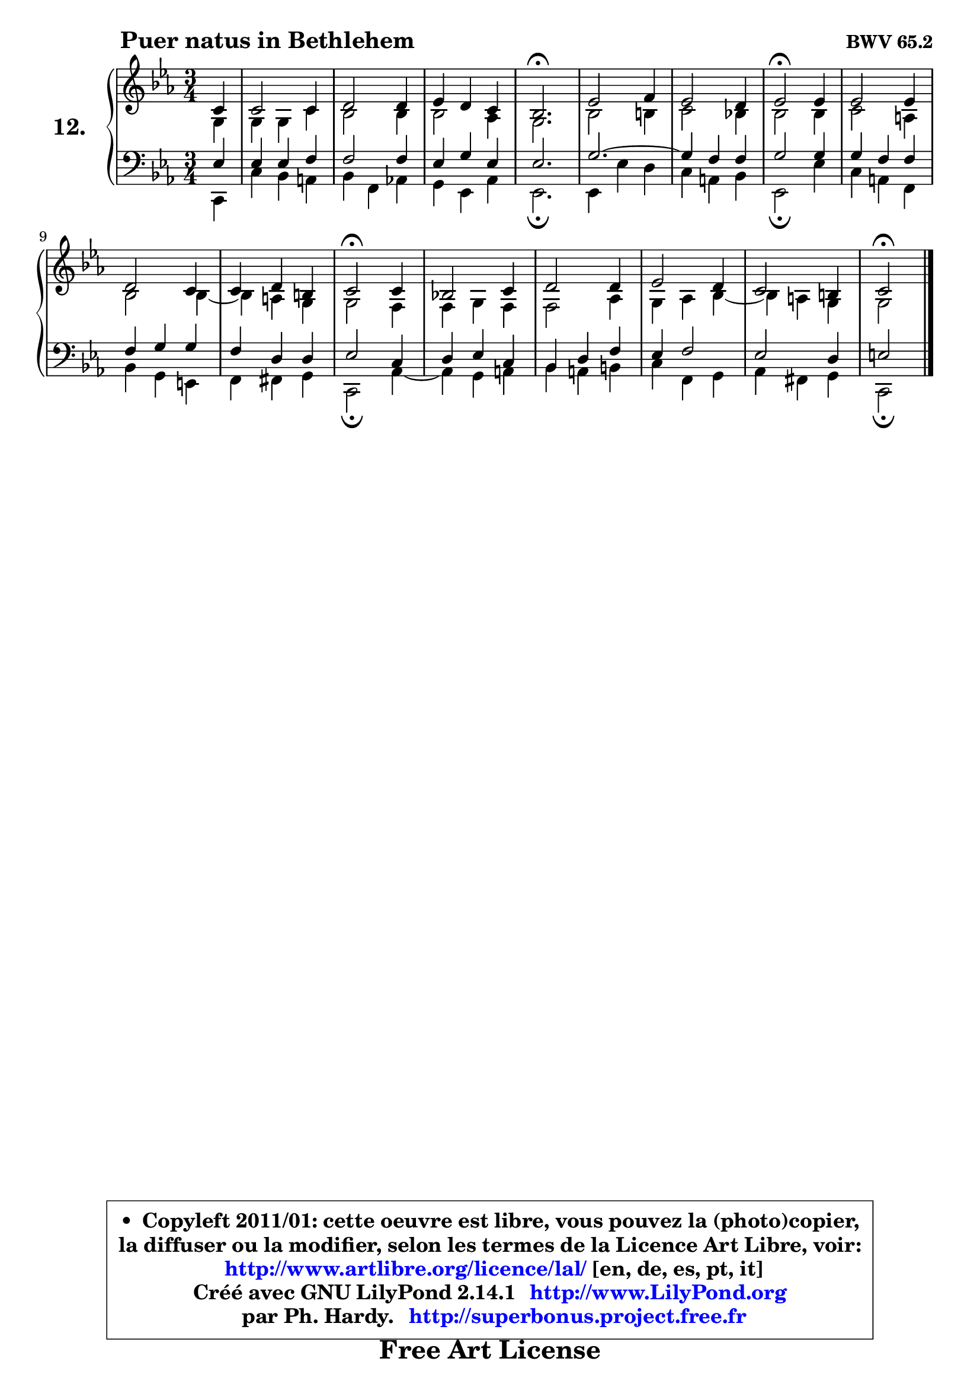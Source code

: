 
\version "2.14.1"

    \paper {
%	system-system-spacing #'padding = #0.1
%	score-system-spacing #'padding = #0.1
%	ragged-bottom = ##f
%	ragged-last-bottom = ##f
	}

    \header {
      opus = \markup { \bold "BWV 65.2" }
      piece = \markup { \hspace #9 \fontsize #2 \bold "Puer natus in Bethlehem" }
      maintainer = "Ph. Hardy"
      maintainerEmail = "superbonus.project@free.fr"
      lastupdated = "2011/Jul/20"
      tagline = \markup { \fontsize #3 \bold "Free Art License" }
      copyright = \markup { \fontsize #3  \bold   \override #'(box-padding .  1.0) \override #'(baseline-skip . 2.9) \box \column { \center-align { \fontsize #-2 \line { • \hspace #0.5 Copyleft 2011/01: cette oeuvre est libre, vous pouvez la (photo)copier, } \line { \fontsize #-2 \line {la diffuser ou la modifier, selon les termes de la Licence Art Libre, voir: } } \line { \fontsize #-2 \with-url #"http://www.artlibre.org/licence/lal/" \line { \fontsize #1 \hspace #1.0 \with-color #blue http://www.artlibre.org/licence/lal/ [en, de, es, pt, it] } } \line { \fontsize #-2 \line { Créé avec GNU LilyPond 2.14.1 \with-url #"http://www.LilyPond.org" \line { \with-color #blue \fontsize #1 \hspace #1.0 \with-color #blue http://www.LilyPond.org } } } \line { \hspace #1.0 \fontsize #-2 \line {par Ph. Hardy. } \line { \fontsize #-2 \with-url #"http://superbonus.project.free.fr" \line { \fontsize #1 \hspace #1.0 \with-color #blue http://superbonus.project.free.fr } } } } } }

	  }

  guidemidi = {
        r4 |
        R2. |
        R2. |
        R2. |
        \tempo 4 = 40 r2. \tempo 4 = 78 |
        R2. |
        R2. |
        \tempo 4 = 34 r2 \tempo 4 = 78 r4 |
        R2. |
        R2. |
        R2. |
        \tempo 4 = 34 r2 \tempo 4 = 78 r4 |
        R2. |
        R2. |
        R2. |
        R2. |
        \tempo 4 = 34 r2 
	}

  upper = {
\displayLilyMusic \transpose a c {
	\time 3/4
	\key a \minor
	\clef treble
	\partial 4
	\voiceOne
	<< { 
	% SOPRANO
	\set Voice.midiInstrument = "acoustic grand"
	\relative c'' {
        a4 |
        a2 a4 |
        b2 b4 |
        c4 b a |
        g2.\fermata |
        c2 d4 |
        c2 b4 |
        c2\fermata c4 |
        c2 c4 |
        b2 a4 |
        a4 b gis |
        a2\fermata a4 |
        g!2 a4 |
        b2 b4 |
        c2 b4 |
        a2 gis4 |
        a2\fermata
        \bar "|."
	} % fin de relative
	}

	\context Voice="1" { \voiceTwo 
	% ALTO
	\set Voice.midiInstrument = "acoustic grand"
	\relative c' {
        e4 |
        e4 e a |
        g2 g4 |
        g2 f4 |
        e2. |
        g2 gis4 |
        a2 g!4 |
        g2 g4 |
        a2 fis4 |
        g2 g4 ~ |
        g4 fis e |
        e2 d4 |
        d4 e d |
        d2 f4 |
        e4 f g4 ~ |
	g4 fis4 e |
        e2
        \bar "|."
	} % fin de relative
	\oneVoice
	} >>
}
	}

    lower = {
\transpose a c {
	\time 3/4
	\key a \minor
	\clef bass
	\partial 4
	\voiceOne
	<< { 
	% TENOR
	\set Voice.midiInstrument = "acoustic grand"
	\relative c' {
        c4 |
        c4 c d |
        d2 d4 |
        c4 e c |
        c2. |
        e2. ~ |
	e4 d4 d |
        e2 e4 |
        e4 d d |
        d4 e e |
        d4 b b |
        c2 a4 |
        b4 c a |
        g4 b d |
        c4 d2 |
        c2 b4 |
        cis2
        \bar "|."
	} % fin de relative
	}
	\context Voice="1" { \voiceTwo 
	% BASS
	\set Voice.midiInstrument = "acoustic grand"
	\relative c {
        a4 |
        a'4 g fis |
        g4 d f! |
        e4 c f |
        c2.\fermata |
        c4 c' b |
        a4 fis g |
        c,2\fermata c'4 |
        a4 fis d |
        g4 e cis |
        d4 dis e |
        a,2\fermata f'4 ~ |
        f4 e fis |
        g4 fis gis |
        a4 d, e |
        f4 dis e |
        a,2\fermata
        \bar "|."
	} % fin de relative
	\oneVoice
	} >>
}
	}


    \score { 

	\new PianoStaff <<
	\set PianoStaff.instrumentName = \markup { \bold \huge "12." }
	\new Staff = "upper" \upper
	\new Staff = "lower" \lower
	>>

    \layout {
%	ragged-last = ##f
	   }

         } % fin de score

  \score {
    \unfoldRepeats { << \guidemidi \upper \lower >> }
    \midi {
    \context {
     \Staff
      \remove "Staff_performer"
               }

     \context {
      \Voice
       \consists "Staff_performer"
                }

     \context { 
      \Score
      tempoWholesPerMinute = #(ly:make-moment 78 4)
		}
	    }
	}



